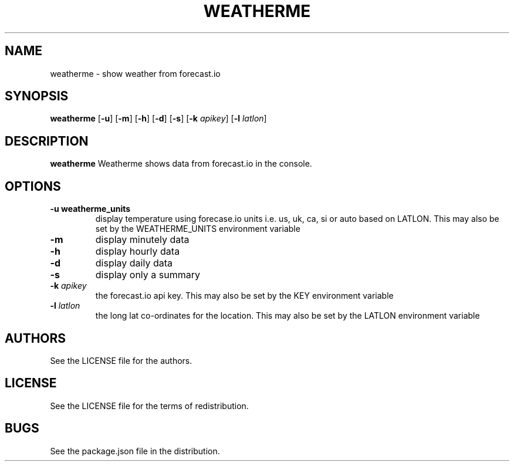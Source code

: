 .TH WEATHERME 1 
.SH NAME
weatherme \- show weather from forecast.io 
.SH SYNOPSIS
.B weatherme 
.RB [ \-u ]
.RB [ \-m ]
.RB [ \-h ]
.RB [ \-d ]
.RB [ \-s ]
.RB [ \-k 
.IR apikey ]
.RB [ \-l 
.IR latlon ]
.SH DESCRIPTION
.B weatherme
Weatherme shows data from forecast.io in the console. 
.SH OPTIONS
.TP
.B \-u " weatherme_units"
display temperature using forecase.io units i.e. us, uk, ca, si or auto based on LATLON. This may also be set by the WEATHERME_UNITS environment variable
.TP
.B \-m
display minutely data
.TP
.B \-h
display hourly data
.TP
.B \-d
display daily data
.TP
.B \-s
display only a summary
.TP
.BI \-k " apikey"
the forecast.io api key. This may also be set by the KEY environment variable
.TP
.BI \-l " latlon"
the long lat co-ordinates for the location. This may also be set by the LATLON environment variable
.SH AUTHORS
See the LICENSE file for the authors.
.SH LICENSE
See the LICENSE file for the terms of redistribution.
.SH BUGS
See the package.json file in the distribution.

